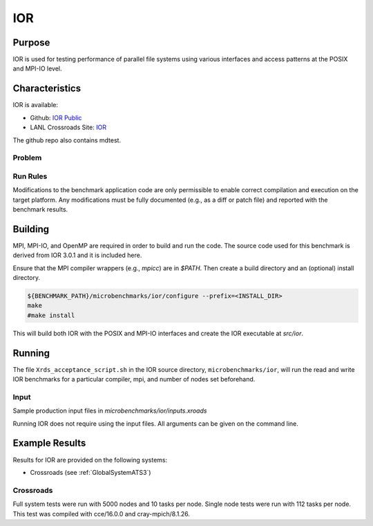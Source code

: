 ***
IOR
***

Purpose
=======

IOR is used for testing performance of parallel file systems using various interfaces and access patterns at the POSIX and MPI-IO level.

Characteristics
===============

IOR is available:

- Github: `IOR Public <https://github.com/hpc/ior>`_
- LANL Crossroads Site: `IOR <https://www.lanl.gov/projects/crossroads/_assets/docs/micro/ior-3.0.1-xroads_v1.0.0.tgz>`_

The github repo also contains mdtest.

Problem
-------

Run Rules
---------

Modifications to the benchmark application code are only permissible to enable correct compilation and execution on the target platform. Any modifications must be fully documented (e.g., as a diff or patch file) and reported with the benchmark results.

Building
========

MPI, MPI-IO, and OpenMP are required in order to build and run the code. The
source code used for this benchmark is derived from IOR 3.0.1 and it is
included here. 

Ensure that the MPI compiler wrappers (e.g., `mpicc`) are in `$PATH`. Then create a build directory and an (optional) install directory.

.. code-block:: bash
    
    ${BENCHMARK_PATH}/microbenchmarks/ior/configure --prefix=<INSTALL_DIR>
    make
    #make install
..

This will build both IOR with the POSIX and MPI-IO interfaces and create the
IOR executable at `src/ior`.

Running
=======

The file ``Xrds_acceptance_script.sh`` in the IOR source directory, ``microbenchmarks/ior``, will run the read and write IOR benchmarks for a particular compiler, mpi, and number of nodes set beforehand.

Input
-----

Sample production input files in `microbenchmarks/ior/inputs.xroads`

Running IOR does not require using the input files. All arguments can be given on the command line.

Example Results
===============

Results for IOR are provided on the following systems:

* Crossroads (see :ref:`GlobalSystemATS3`)

Crossroads
----------

Full system tests were run with 5000 nodes and 10 tasks per node.
Single node tests were run with 112 tasks per node.
This test was compiled with cce/16.0.0 and cray-mpich/8.1.26.

.. csv-table:: IOR benchmark 
   :file: ats3_ior.csv
   :align: center
   :widths: 10, 10, 10, 10, 10
   :header-rows: 1
   :stub-columns: 1


